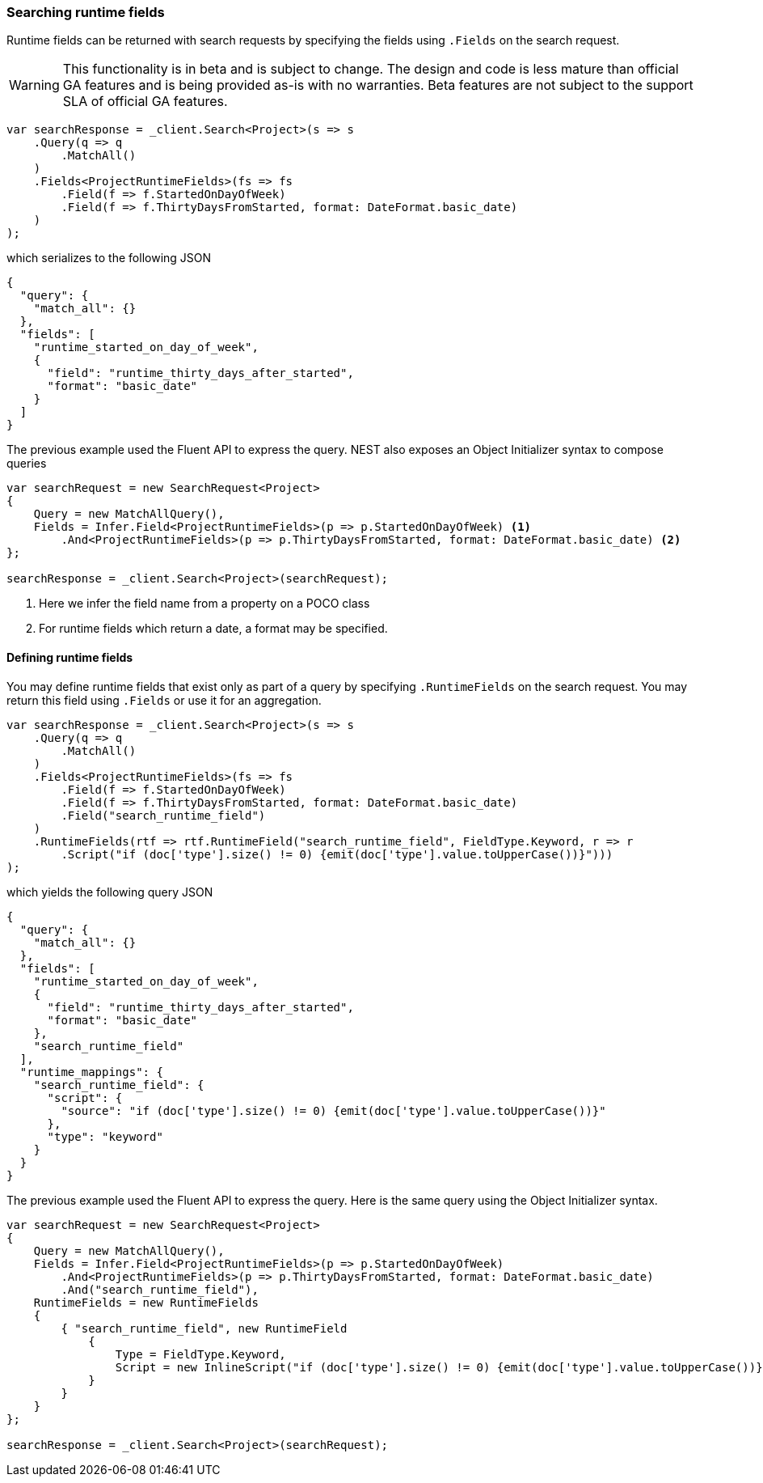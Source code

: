 :ref_current: https://www.elastic.co/guide/en/elasticsearch/reference/7.16

:github: https://github.com/elastic/elasticsearch-net

:nuget: https://www.nuget.org/packages

////
IMPORTANT NOTE
==============
This file has been generated from https://github.com/elastic/elasticsearch-net/tree/7.x/src/Tests/Tests/Search/SearchingRuntimeFields.doc.cs. 
If you wish to submit a PR for any spelling mistakes, typos or grammatical errors for this file,
please modify the original csharp file found at the link and submit the PR with that change. Thanks!
////

[[searching-runtime-fields]]
=== Searching runtime fields

Runtime fields can be returned with search requests by specifying the fields using `.Fields`
on the search request.

[WARNING]
--
This functionality is in beta and is subject to change. The design and code is less mature 
than official GA features and is being provided as-is with no warranties. Beta features 
are not subject to the support SLA of official GA features.

--

[source,csharp]
----
var searchResponse = _client.Search<Project>(s => s
    .Query(q => q
        .MatchAll()
    )
    .Fields<ProjectRuntimeFields>(fs => fs
        .Field(f => f.StartedOnDayOfWeek)
        .Field(f => f.ThirtyDaysFromStarted, format: DateFormat.basic_date)
    )
);
----

which serializes to the following JSON

[source,javascript]
----
{
  "query": {
    "match_all": {}
  },
  "fields": [
    "runtime_started_on_day_of_week",
    {
      "field": "runtime_thirty_days_after_started",
      "format": "basic_date"
    }
  ]
}
----

The previous example used the Fluent API to express the query. NEST also exposes an
Object Initializer syntax to compose queries

[source,csharp]
----
var searchRequest = new SearchRequest<Project>
{
    Query = new MatchAllQuery(),
    Fields = Infer.Field<ProjectRuntimeFields>(p => p.StartedOnDayOfWeek) <1>
        .And<ProjectRuntimeFields>(p => p.ThirtyDaysFromStarted, format: DateFormat.basic_date) <2>
};

searchResponse = _client.Search<Project>(searchRequest);
----
<1> Here we infer the field name from a property on a POCO class
<2> For runtime fields which return a date, a format may be specified.

==== Defining runtime fields

You may define runtime fields that exist only as part of a query by specifying `.RuntimeFields` on
the search request. You may return this field using `.Fields` or use it for an aggregation.

[source,csharp]
----
var searchResponse = _client.Search<Project>(s => s
    .Query(q => q
        .MatchAll()
    )
    .Fields<ProjectRuntimeFields>(fs => fs
        .Field(f => f.StartedOnDayOfWeek)
        .Field(f => f.ThirtyDaysFromStarted, format: DateFormat.basic_date)
        .Field("search_runtime_field")
    )
    .RuntimeFields(rtf => rtf.RuntimeField("search_runtime_field", FieldType.Keyword, r => r
        .Script("if (doc['type'].size() != 0) {emit(doc['type'].value.toUpperCase())}")))
);
----

which yields the following query JSON

[source,javascript]
----
{
  "query": {
    "match_all": {}
  },
  "fields": [
    "runtime_started_on_day_of_week",
    {
      "field": "runtime_thirty_days_after_started",
      "format": "basic_date"
    },
    "search_runtime_field"
  ],
  "runtime_mappings": {
    "search_runtime_field": {
      "script": {
        "source": "if (doc['type'].size() != 0) {emit(doc['type'].value.toUpperCase())}"
      },
      "type": "keyword"
    }
  }
}
----

The previous example used the Fluent API to express the query. Here is the same query using the
Object Initializer syntax.

[source,csharp]
----
var searchRequest = new SearchRequest<Project>
{
    Query = new MatchAllQuery(),
    Fields = Infer.Field<ProjectRuntimeFields>(p => p.StartedOnDayOfWeek)
        .And<ProjectRuntimeFields>(p => p.ThirtyDaysFromStarted, format: DateFormat.basic_date)
        .And("search_runtime_field"),
    RuntimeFields = new RuntimeFields
    {
        { "search_runtime_field", new RuntimeField
            {
                Type = FieldType.Keyword,
                Script = new InlineScript("if (doc['type'].size() != 0) {emit(doc['type'].value.toUpperCase())}")
            }
        }
    }
};

searchResponse = _client.Search<Project>(searchRequest);
----

